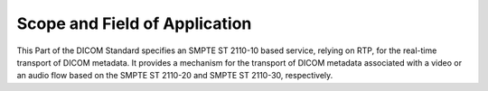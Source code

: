.. _chapter_1:

Scope and Field of Application
==============================

This Part of the DICOM Standard specifies an SMPTE ST 2110-10 based
service, relying on RTP, for the real-time transport of DICOM metadata.
It provides a mechanism for the transport of DICOM metadata associated
with a video or an audio flow based on the SMPTE ST 2110-20 and SMPTE ST
2110-30, respectively.

